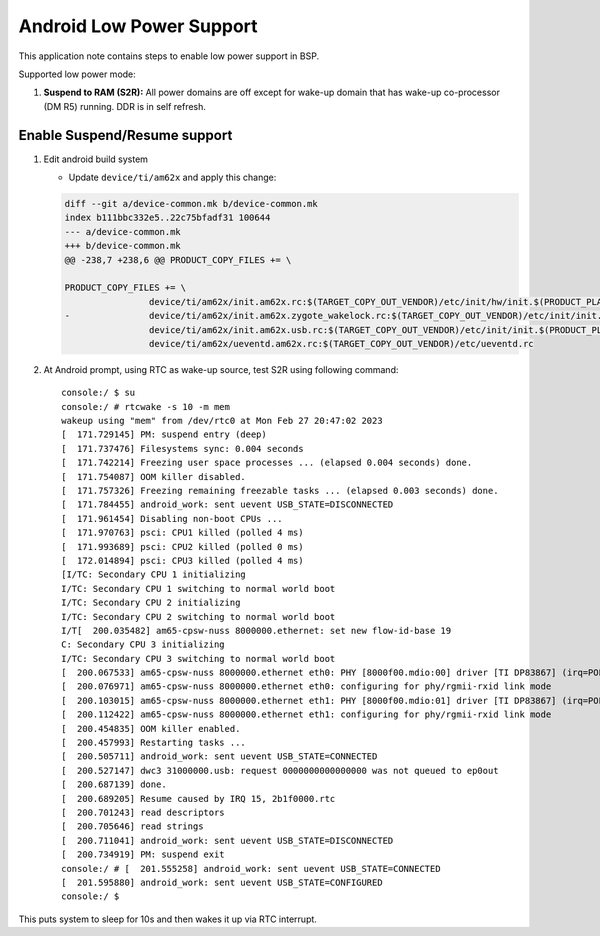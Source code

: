 ===========================
Android Low Power Support
===========================

This application note contains steps to enable low power support in BSP.

Supported low power mode:

#. **Suspend to RAM (S2R):** All power domains are off except for wake-up domain that has wake-up co-processor (DM R5) running. DDR is in self refresh.

Enable Suspend/Resume support
-----------------------------

#. Edit android build system

   - Update ``device/ti/am62x`` and apply this change:

   .. code-block:: diff

      		diff --git a/device-common.mk b/device-common.mk
      		index b111bbc332e5..22c75bfadf31 100644
      		--- a/device-common.mk
      		+++ b/device-common.mk
      		@@ -238,7 +238,6 @@ PRODUCT_COPY_FILES += \

      		PRODUCT_COPY_FILES += \
      				device/ti/am62x/init.am62x.rc:$(TARGET_COPY_OUT_VENDOR)/etc/init/hw/init.$(PRODUCT_PLATFORM).rc \
      		-       	device/ti/am62x/init.am62x.zygote_wakelock.rc:$(TARGET_COPY_OUT_VENDOR)/etc/init/init.$(PRODUCT_PLATFORM).zygote_wakelock.rc \
      				device/ti/am62x/init.am62x.usb.rc:$(TARGET_COPY_OUT_VENDOR)/etc/init/init.$(PRODUCT_PLATFORM).usb.rc \
      				device/ti/am62x/ueventd.am62x.rc:$(TARGET_COPY_OUT_VENDOR)/etc/ueventd.rc

#. At Android prompt, using RTC as wake-up source, test S2R using following command::

    console:/ $ su
    console:/ # rtcwake -s 10 -m mem
    wakeup using "mem" from /dev/rtc0 at Mon Feb 27 20:47:02 2023
    [  171.729145] PM: suspend entry (deep)
    [  171.737476] Filesystems sync: 0.004 seconds
    [  171.742214] Freezing user space processes ... (elapsed 0.004 seconds) done.
    [  171.754087] OOM killer disabled.
    [  171.757326] Freezing remaining freezable tasks ... (elapsed 0.003 seconds) done.
    [  171.784455] android_work: sent uevent USB_STATE=DISCONNECTED
    [  171.961454] Disabling non-boot CPUs ...
    [  171.970763] psci: CPU1 killed (polled 4 ms)
    [  171.993689] psci: CPU2 killed (polled 0 ms)
    [  172.014894] psci: CPU3 killed (polled 4 ms)
    [I/TC: Secondary CPU 1 initializing
    I/TC: Secondary CPU 1 switching to normal world boot
    I/TC: Secondary CPU 2 initializing
    I/TC: Secondary CPU 2 switching to normal world boot
    I/T[  200.035482] am65-cpsw-nuss 8000000.ethernet: set new flow-id-base 19
    C: Secondary CPU 3 initializing
    I/TC: Secondary CPU 3 switching to normal world boot
    [  200.067533] am65-cpsw-nuss 8000000.ethernet eth0: PHY [8000f00.mdio:00] driver [TI DP83867] (irq=POLL)
    [  200.076971] am65-cpsw-nuss 8000000.ethernet eth0: configuring for phy/rgmii-rxid link mode
    [  200.103015] am65-cpsw-nuss 8000000.ethernet eth1: PHY [8000f00.mdio:01] driver [TI DP83867] (irq=POLL)
    [  200.112422] am65-cpsw-nuss 8000000.ethernet eth1: configuring for phy/rgmii-rxid link mode
    [  200.454835] OOM killer enabled.
    [  200.457993] Restarting tasks ...
    [  200.505711] android_work: sent uevent USB_STATE=CONNECTED
    [  200.527147] dwc3 31000000.usb: request 0000000000000000 was not queued to ep0out
    [  200.687139] done.
    [  200.689205] Resume caused by IRQ 15, 2b1f0000.rtc
    [  200.701243] read descriptors
    [  200.705646] read strings
    [  200.711041] android_work: sent uevent USB_STATE=DISCONNECTED
    [  200.734919] PM: suspend exit
    console:/ # [  201.555258] android_work: sent uevent USB_STATE=CONNECTED
    [  201.595880] android_work: sent uevent USB_STATE=CONFIGURED
    console:/ $

This puts system to sleep for 10s and then wakes it up via RTC interrupt.
